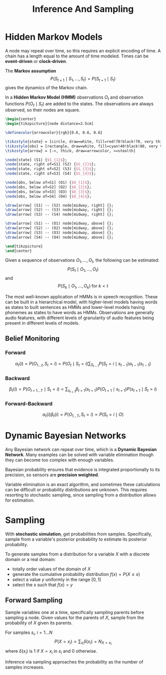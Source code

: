 #+title: Inference And Sampling
#+LATEX_HEADER: \usepackage{parskip,darkmode}
#+LATEX_HEADER: \enabledarkmode
#+LATEX_HEADER: \usepackage{tikz,xcolor}
#+LATEX_HEADER: \usetikzlibrary{shapes.geometric, arrows, positioning}
#+HTML_HEAD: <link rel="stylesheet" type="text/css" href="src/latex.css" />

* Hidden Markov Models
A node may repeat over time, so this requires an explicit encoding of time.
A chain has a length equal to the amount of time modeled.
Times can be *event-driven* or *clock-driven*.

The *Markov assumption*
$$ P(S_{t+1} \mid S_{1}, \dots, S_{t}) = P(S_{t+1} \mid S_{t}) $$
gives the dynamics of the Markov chain.

In a *Hidden Markov Model (HMM)* observations $O_{t}$ and observation
functions $P(O_{t} \mid S_{t})$ are added to the states.
The observations are always observed, so their nodes are square.

#+BEGIN_SRC latex
\begin{center}
\begin{tikzpicture}[node distance=2.5cm]

\definecolor{arrowcolor}{rgb}{0.6, 0.6, 0.6}

\tikzstyle{state} = [circle, draw=white, fill=red!70!black!70, very thick, minimum size=1cm]
\tikzstyle{obs} = [rectangle, draw=white, fill=cyan!40!black!80, very thick, minimum size=1cm]
\tikzstyle{arrow} = [->, thick, draw=arrowcolor, >=stealth]

\node[state] (S1) {$S_{1}$};
\node[state, right of=S1] (S2) {$S_{2}$};
\node[state, right of=S2] (S3) {$S_{3}$};
\node[state, right of=S3] (S4) {$S_{4}$};

\node[obs, below of=S1] (O1) {$O_{1}$};
\node[obs, below of=S2] (O2) {$O_{2}$};
\node[obs, below of=S3] (O3) {$O_{3}$};
\node[obs, below of=S4] (O4) {$O_{4}$};

\draw[arrow] (S1) -- (S2) node[midway, right] {};
\draw[arrow] (S2) -- (S3) node[midway, right] {};
\draw[arrow] (S3) -- (S4) node[midway, right] {};

\draw[arrow] (S1) -- (O1) node[midway, above] {};
\draw[arrow] (S2) -- (O2) node[midway, above] {};
\draw[arrow] (S3) -- (O3) node[midway, above] {};
\draw[arrow] (S4) -- (O4) node[midway, above] {};

\end{tikzpicture}
\end{center}
#+END_SRC

Given a sequence of observations $O_{1}, \dots, O_{t}$, the following
can be estimated:
$$ P(S_{t} \mid O_{1}, \dots, O_{t}) $$
and
$$ P(S_{k} \mid O_{1}, \dots, O_{k}) \; \text{for $k < t$} $$

The most well-known application of HMMs is in speech recognition.
These can be built in a hierarchical model, with higher-level models
having words as states to built sentences as HMMs and lower-level
models having phonemes as states to have words as HMMs.
Observations are generally audio features, with different
levels of granularity of audio features being present in different
levels of models.

** Belief Monitoring
*** Forward
$$ \alpha_{t} (i) = P(O_{1 \dots t}, S_{t} = i) = P(O_{t} \mid S_{t} = i) \sum_{S_{t-1}} P(S_{t} = i \mid s_{t-1}) \alpha_{t-1}(s_{t-1}) $$

*** Backward
$$ \beta_{t}(i) = P(O_{t+1 \dots T} \mid S_{t} = i) = \sum_{s_{t+1}} \beta_{t+1} (s_{t+1}) P(O_{t+1} \mid s_{t+1}) P(s_{t+1} \mid S_{t} = i) $$

*** Forward-Backward
$$ \alpha_{t}(i) \beta_{t}(i) = P(O_{1 \dots T}, S_{t} = i) \propto P(S_{t} = i \mid O) $$

* Dynamic Bayesian Networks
Any Bayesian network can repeat over time, which is a *Dynamic Bayesian Network*.
Many examples can be solved with variable elimination though they can become too complex with
enough variables.

Bayesian probability ensures that evidence is integrated proportionally to its precision,
so sensors are *precision weighted*.

Variable elimination is an exact algorithm, and sometimes these calculations can be difficult
or probability distributions are unknown.
This requires resorting to stochastic sampling, since sampling from a distribution allows
for estimation.

* Sampling
With *stochastic simulation*, get probabilities from samples.
Specifically, sample from a variable's posterior probability to estimate its posterior
probability.

To generate samples from a distribution for a variable $X$ with a discrete domain or a real
domain:
- totally order values of the domain of $X$
- generate the cumulative probability distribution $f(x) = P(X \le x)$
- select a value $y$ uniformly in the range $[0, 1]$
- select the $x$ such that $f(x) = y$

** Forward Sampling
Sample variables one at a time, specifically sampling parents before sampling a node.
Given values for the parents of $X$, sample from the probability of $X$ given its parents.

For samples $s_{i}$, $i = 1 \dots N$
$$ P(X = x_{i}) \propto \sum_{s_{i}} \delta (x_{i}) = N_{X=x_{i}} $$
where $\delta(x_{i})$ is 1 if $X = x_{i}$ in $s_{i}$ and 0 otherwise.

Inference via sampling approaches the probability as the number of samples increases.
